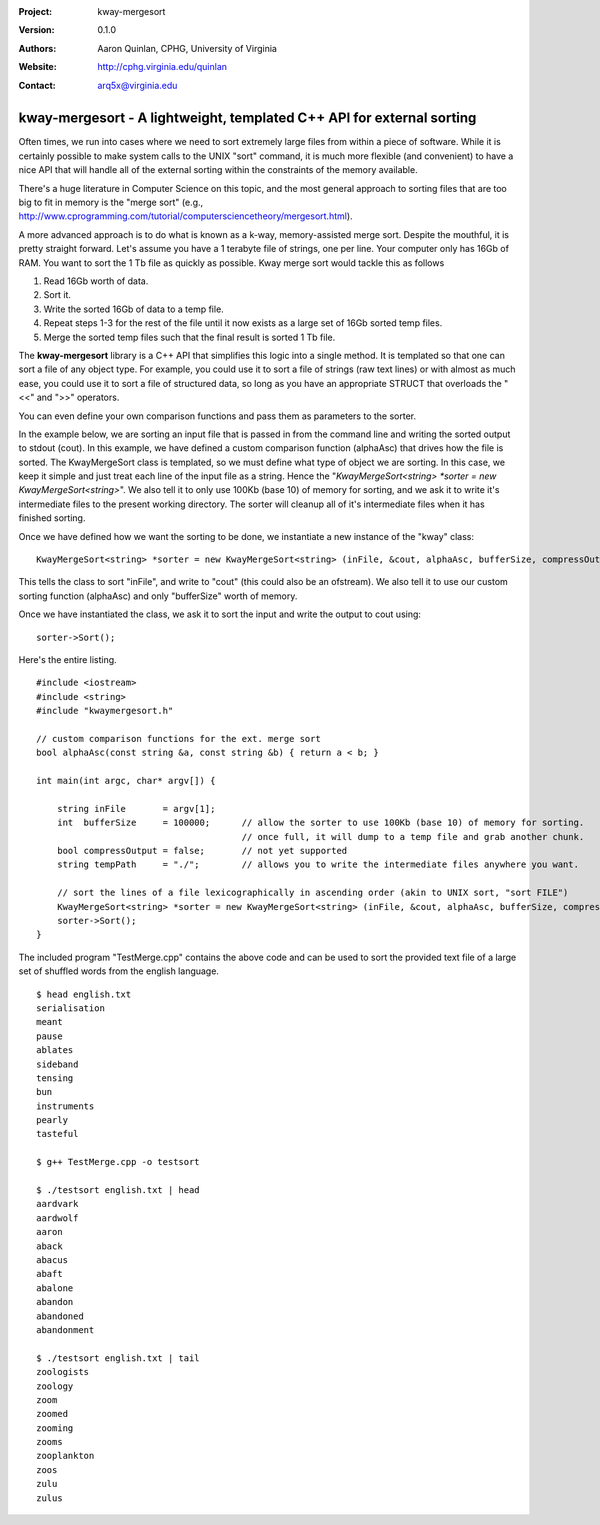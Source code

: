 :Project: kway-mergesort
:Version: 0.1.0
:Authors: - Aaron Quinlan, CPHG, University of Virginia
:Website: http://cphg.virginia.edu/quinlan
:Contact: arq5x@virginia.edu

======================================================================
kway-mergesort - A lightweight, templated C++ API for external sorting
======================================================================

Often times, we run into cases where we need to sort extremely large files from within a piece of software. While it is certainly possible to make system calls to the UNIX "sort" command, it is much more flexible (and convenient) to have a nice API that will handle all of the external sorting within the constraints of the memory available.

There's a huge literature in Computer Science on this topic, and the most general approach to sorting files that are too big to fit in memory is the "merge sort" (e.g., http://www.cprogramming.com/tutorial/computersciencetheory/mergesort.html). 

A more advanced approach is to do what is known as a k-way, memory-assisted merge sort.  Despite the mouthful, it is pretty straight forward.  Let's assume you have a 1 terabyte file of strings, one per line.  Your computer only has 16Gb of RAM.  You want to sort the 1 Tb file as quickly as possible.  Kway merge sort would tackle this as follows

1. Read 16Gb worth of data.
2. Sort it.
3. Write the sorted 16Gb of data to a temp file.
4. Repeat steps 1-3 for the rest of the file until it now exists as a large set of 16Gb sorted temp files.
5. Merge the sorted temp files such that the final result is sorted 1 Tb file.

The **kway-mergesort** library is a C++ API that simplifies this logic into a single method.  It is templated so that one can sort a file of any object type.  For example, you could use it to sort a file of strings (raw text lines) or with almost as much ease, you could use it to sort a file of structured data, so long as you have an appropriate STRUCT that overloads the "<<" and ">>" operators.

You can even define your own comparison functions and pass them as parameters to the sorter.

In the example below, we are sorting an input file that is passed in from the command line and writing the sorted output to stdout (cout). In this example, we have defined a custom comparison function (alphaAsc) that drives how the file is sorted.  The KwayMergeSort class is templated, so we must define what type of object we are sorting.  In this case, we keep it simple and just treat each line of the input file as a string.  Hence the "*KwayMergeSort<string> *sorter = new KwayMergeSort<string>*".  We also tell it to only use 100Kb (base 10) of memory for sorting, and we ask it to write it's intermediate files to the present working directory.  The sorter will cleanup all of it's intermediate files when it has finished sorting.

Once we have defined how we want the sorting to be done, we instantiate a new instance of the "kway" class:

::

  KwayMergeSort<string> *sorter = new KwayMergeSort<string> (inFile, &cout, alphaAsc, bufferSize, compressOutput, tempPath);

This tells the class to sort "inFile", and write to "cout" (this could also be an ofstream).  We also tell it to use our custom sorting function (alphaAsc) and only "bufferSize" worth of memory.

Once we have instantiated the class, we ask it to sort the input and write the output to cout using:

::

  sorter->Sort();

Here's the entire listing.

::

  #include <iostream>
  #include <string>
  #include "kwaymergesort.h"
  
  // custom comparison functions for the ext. merge sort	
  bool alphaAsc(const string &a, const string &b) { return a < b; }
  
  int main(int argc, char* argv[]) {
  
      string inFile       = argv[1];
      int  bufferSize     = 100000;      // allow the sorter to use 100Kb (base 10) of memory for sorting.  
                                         // once full, it will dump to a temp file and grab another chunk.     
      bool compressOutput = false;       // not yet supported
      string tempPath     = "./";        // allows you to write the intermediate files anywhere you want.
      
      // sort the lines of a file lexicographically in ascending order (akin to UNIX sort, "sort FILE")
      KwayMergeSort<string> *sorter = new KwayMergeSort<string> (inFile, &cout, alphaAsc, bufferSize, compressOutput, tempPath);
      sorter->Sort();
  } 

The included program "TestMerge.cpp" contains the above code and can be used to sort the provided text file of a large set of shuffled words from the english language.

::

  $ head english.txt 
  serialisation
  meant
  pause
  ablates
  sideband
  tensing
  bun
  instruments
  pearly
  tasteful

  $ g++ TestMerge.cpp -o testsort

  $ ./testsort english.txt | head
  aardvark
  aardwolf
  aaron
  aback
  abacus
  abaft
  abalone
  abandon
  abandoned
  abandonment

  $ ./testsort english.txt | tail
  zoologists
  zoology
  zoom
  zoomed
  zooming
  zooms
  zooplankton
  zoos
  zulu
  zulus


  